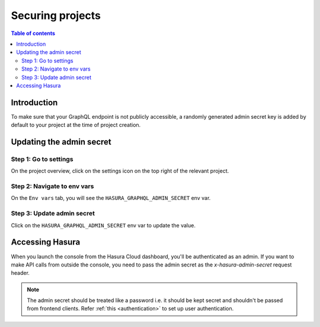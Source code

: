 .. meta::
   :description: Securing projects on Hasura Cloud
   :keywords: hasura, docs, project

.. _secure_project:

Securing projects
=================

.. contents:: Table of contents
  :backlinks: none
  :depth: 2
  :local:

Introduction
------------

To make sure that your GraphQL endpoint is not publicly accessible,
a randomly generated admin secret key is added by default to your project at the
time of project creation.

Updating the admin secret
-------------------------

Step 1: Go to settings
^^^^^^^^^^^^^^^^^^^^^^

On the project overview, click on the settings icon on the top right of the relevant project.

.. thumbnail:: /img/graphql/cloud/projects/secure-settings.png
   :alt: Go to settings
   :width: 865px

Step 2: Navigate to env vars
^^^^^^^^^^^^^^^^^^^^^^^^^^^^

On the ``Env vars`` tab, you will see the ``HASURA_GRAPHQL_ADMIN_SECRET`` env var.

.. thumbnail:: /img/graphql/cloud/projects/secure-admin-envvar.png
   :alt: Navigate to env vars
   :width: 1100px

Step 3: Update admin secret
^^^^^^^^^^^^^^^^^^^^^^^^^^^

Click on the ``HASURA_GRAPHQL_ADMIN_SECRET`` env var to update the value.

.. thumbnail:: /img/graphql/cloud/projects/secure-update-envvar.png
   :alt: Set admin secret
   :width: 1100px

Accessing Hasura
----------------

When you launch the console from the Hasura Cloud dashboard, you'll be authenticated as an admin.
If you want to make API calls from outside the console, you need to pass the admin secret as the `x-hasura-admin-secret` request header.

.. note::

    The admin secret should be treated like a password i.e. it should be kept secret and shouldn't be passed from frontend clients.
    Refer :ref:`this <authentication>` to set up user authentication.
